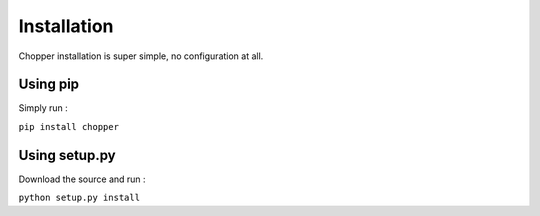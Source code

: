 Installation
============

Chopper installation is super simple, no configuration at all.

Using pip
---------

Simply run :

``pip install chopper``


Using setup.py
--------------

Download the source and run :

``python setup.py install``
